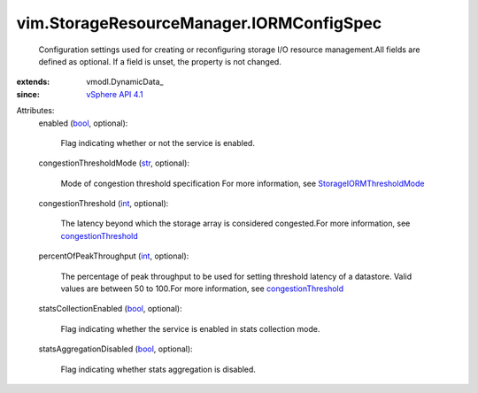 
vim.StorageResourceManager.IORMConfigSpec
=========================================
  Configuration settings used for creating or reconfiguring storage I/O resource management.All fields are defined as optional. If a field is unset, the property is not changed.
:extends: vmodl.DynamicData_
:since: `vSphere API 4.1 <vim/version.rst#vimversionversion6>`_

Attributes:
    enabled (`bool <https://docs.python.org/2/library/stdtypes.html>`_, optional):

       Flag indicating whether or not the service is enabled.
    congestionThresholdMode (`str <https://docs.python.org/2/library/stdtypes.html>`_, optional):

       Mode of congestion threshold specification For more information, see `StorageIORMThresholdMode <vim/StorageResourceManager/CongestionThresholdMode.rst>`_ 
    congestionThreshold (`int <https://docs.python.org/2/library/stdtypes.html>`_, optional):

       The latency beyond which the storage array is considered congested.For more information, see `congestionThreshold <vim/StorageResourceManager/IORMConfigInfo.rst#congestionThreshold>`_ 
    percentOfPeakThroughput (`int <https://docs.python.org/2/library/stdtypes.html>`_, optional):

       The percentage of peak throughput to be used for setting threshold latency of a datastore. Valid values are between 50 to 100.For more information, see `congestionThreshold <vim/StorageResourceManager/IORMConfigInfo.rst#congestionThreshold>`_ 
    statsCollectionEnabled (`bool <https://docs.python.org/2/library/stdtypes.html>`_, optional):

       Flag indicating whether the service is enabled in stats collection mode.
    statsAggregationDisabled (`bool <https://docs.python.org/2/library/stdtypes.html>`_, optional):

       Flag indicating whether stats aggregation is disabled.
